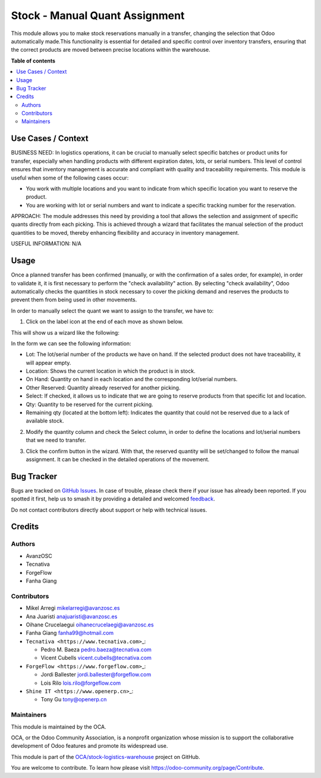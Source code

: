 ===============================
Stock - Manual Quant Assignment
===============================

.. 
   !!!!!!!!!!!!!!!!!!!!!!!!!!!!!!!!!!!!!!!!!!!!!!!!!!!!
   !! This file is generated by oca-gen-addon-readme !!
   !! changes will be overwritten.                   !!
   !!!!!!!!!!!!!!!!!!!!!!!!!!!!!!!!!!!!!!!!!!!!!!!!!!!!
   !! source digest: sha256:a32cc21161c4eec585bb7c9eb738502435eaf5e6391ca502159ea4ecce5487d5
   !!!!!!!!!!!!!!!!!!!!!!!!!!!!!!!!!!!!!!!!!!!!!!!!!!!!

.. |badge1| image:: https://img.shields.io/badge/maturity-Beta-yellow.png
    :target: https://odoo-community.org/page/development-status
    :alt: Beta
.. |badge2| image:: https://img.shields.io/badge/licence-AGPL--3-blue.png
    :target: http://www.gnu.org/licenses/agpl-3.0-standalone.html
    :alt: License: AGPL-3
.. |badge3| image:: https://img.shields.io/badge/github-OCA%2Fstock--logistics--warehouse-lightgray.png?logo=github
    :target: https://github.com/OCA/stock-logistics-warehouse/tree/16.0/stock_quant_manual_assign
    :alt: OCA/stock-logistics-warehouse
.. |badge4| image:: https://img.shields.io/badge/weblate-Translate%20me-F47D42.png
    :target: https://translation.odoo-community.org/projects/stock-logistics-warehouse-16-0/stock-logistics-warehouse-16-0-stock_quant_manual_assign
    :alt: Translate me on Weblate
.. |badge5| image:: https://img.shields.io/badge/runboat-Try%20me-875A7B.png
    :target: https://runboat.odoo-community.org/builds?repo=OCA/stock-logistics-warehouse&target_branch=16.0
    :alt: Try me on Runboat

|badge1| |badge2| |badge3| |badge4| |badge5|

This module allows you to make stock reservations manually in a
transfer, changing the selection that Odoo automatically made.This
functionality is essential for detailed and specific control over
inventory transfers, ensuring that the correct products are moved
between precise locations within the warehouse.

**Table of contents**

.. contents::
   :local:

Use Cases / Context
===================

BUSINESS NEED: In logistics operations, it can be crucial to manually
select specific batches or product units for transfer, especially when
handling products with different expiration dates, lots, or serial
numbers. This level of control ensures that inventory management is
accurate and compliant with quality and traceability requirements. This
module is useful when some of the following cases occur:

-  You work with multiple locations and you want to indicate from which
   specific location you want to reserve the product.
-  You are working with lot or serial numbers and want to indicate a
   specific tracking number for the reservation.

APPROACH: The module addresses this need by providing a tool that allows
the selection and assignment of specific quants directly from each
picking. This is achieved through a wizard that facilitates the manual
selection of the product quantities to be moved, thereby enhancing
flexibility and accuracy in inventory management.

USEFUL INFORMATION: N/A

Usage
=====

Once a planned transfer has been confirmed (manually, or with the
confirmation of a sales order, for example), in order to validate it, it
is first necessary to perform the "check availability" action. By
selecting "check availability", Odoo automatically checks the quantities
in stock necessary to cover the picking demand and reserves the products
to prevent them from being used in other movements.

In order to manually select the quant we want to assign to the transfer,
we have to:

1. Click on the label icon at the end of each move as shown below.

|alt text|

This will show us a wizard like the following:

|image1|

In the form we can see the following information:

-  Lot: The lot/serial number of the products we have on hand. If the
   selected product does not have traceability, it will appear empty.
-  Location: Shows the current location in which the product is in
   stock.
-  On Hand: Quantity on hand in each location and the corresponding
   lot/serial numbers.
-  Other Reserved: Quantity already reserved for another picking.
-  Select: If checked, it allows us to indicate that we are going to
   reserve products from that specific lot and location.
-  Qty: Quantity to be reserved for the current picking.
-  Remaining qty (located at the bottom left): Indicates the quantity
   that could not be reserved due to a lack of available stock.

2. Modify the quantity column and check the Select column, in order to
   define the locations and lot/serial numbers that we need to transfer.

|image2|

3. Click the confirm button in the wizard. With that, the reserved
   quantity will be set/changed to follow the manual assignment. It can
   be checked in the detailed operations of the movement.

|image3|

.. |alt text| image:: https://raw.githubusercontent.com/OCA/stock-logistics-warehouse/16.0/stock_quant_manual_assign/static/description/imagen1.png
.. |image1| image:: https://raw.githubusercontent.com/OCA/stock-logistics-warehouse/16.0/stock_quant_manual_assign/static/description/imagen2.png
.. |image2| image:: https://raw.githubusercontent.com/OCA/stock-logistics-warehouse/16.0/stock_quant_manual_assign/static/description/imagen3.png
.. |image3| image:: https://raw.githubusercontent.com/OCA/stock-logistics-warehouse/16.0/stock_quant_manual_assign/static/description/imagen4.png

Bug Tracker
===========

Bugs are tracked on `GitHub Issues <https://github.com/OCA/stock-logistics-warehouse/issues>`_.
In case of trouble, please check there if your issue has already been reported.
If you spotted it first, help us to smash it by providing a detailed and welcomed
`feedback <https://github.com/OCA/stock-logistics-warehouse/issues/new?body=module:%20stock_quant_manual_assign%0Aversion:%2016.0%0A%0A**Steps%20to%20reproduce**%0A-%20...%0A%0A**Current%20behavior**%0A%0A**Expected%20behavior**>`_.

Do not contact contributors directly about support or help with technical issues.

Credits
=======

Authors
-------

* AvanzOSC
* Tecnativa
* ForgeFlow
* Fanha Giang

Contributors
------------

-  Mikel Arregi mikelarregi@avanzosc.es

-  Ana Juaristi anajuaristi@avanzosc.es

-  Oihane Crucelaegui oihanecrucelaegi@avanzosc.es

-  Fanha Giang fanha99@hotmail.com

-  ``Tecnativa <https://www.tecnativa.com>``\ \_:

   -  Pedro M. Baeza pedro.baeza@tecnativa.com
   -  Vicent Cubells vicent.cubells@tecnativa.com

-  ``ForgeFlow <https://www.forgeflow.com>``\ \_:

   -  Jordi Ballester jordi.ballester@forgeflow.com
   -  Lois Rilo lois.rilo@forgeflow.com

-  ``Shine IT <https://www.openerp.cn>``\ \_:

   -  Tony Gu tony@openerp.cn

Maintainers
-----------

This module is maintained by the OCA.

.. image:: https://odoo-community.org/logo.png
   :alt: Odoo Community Association
   :target: https://odoo-community.org

OCA, or the Odoo Community Association, is a nonprofit organization whose
mission is to support the collaborative development of Odoo features and
promote its widespread use.

This module is part of the `OCA/stock-logistics-warehouse <https://github.com/OCA/stock-logistics-warehouse/tree/16.0/stock_quant_manual_assign>`_ project on GitHub.

You are welcome to contribute. To learn how please visit https://odoo-community.org/page/Contribute.
